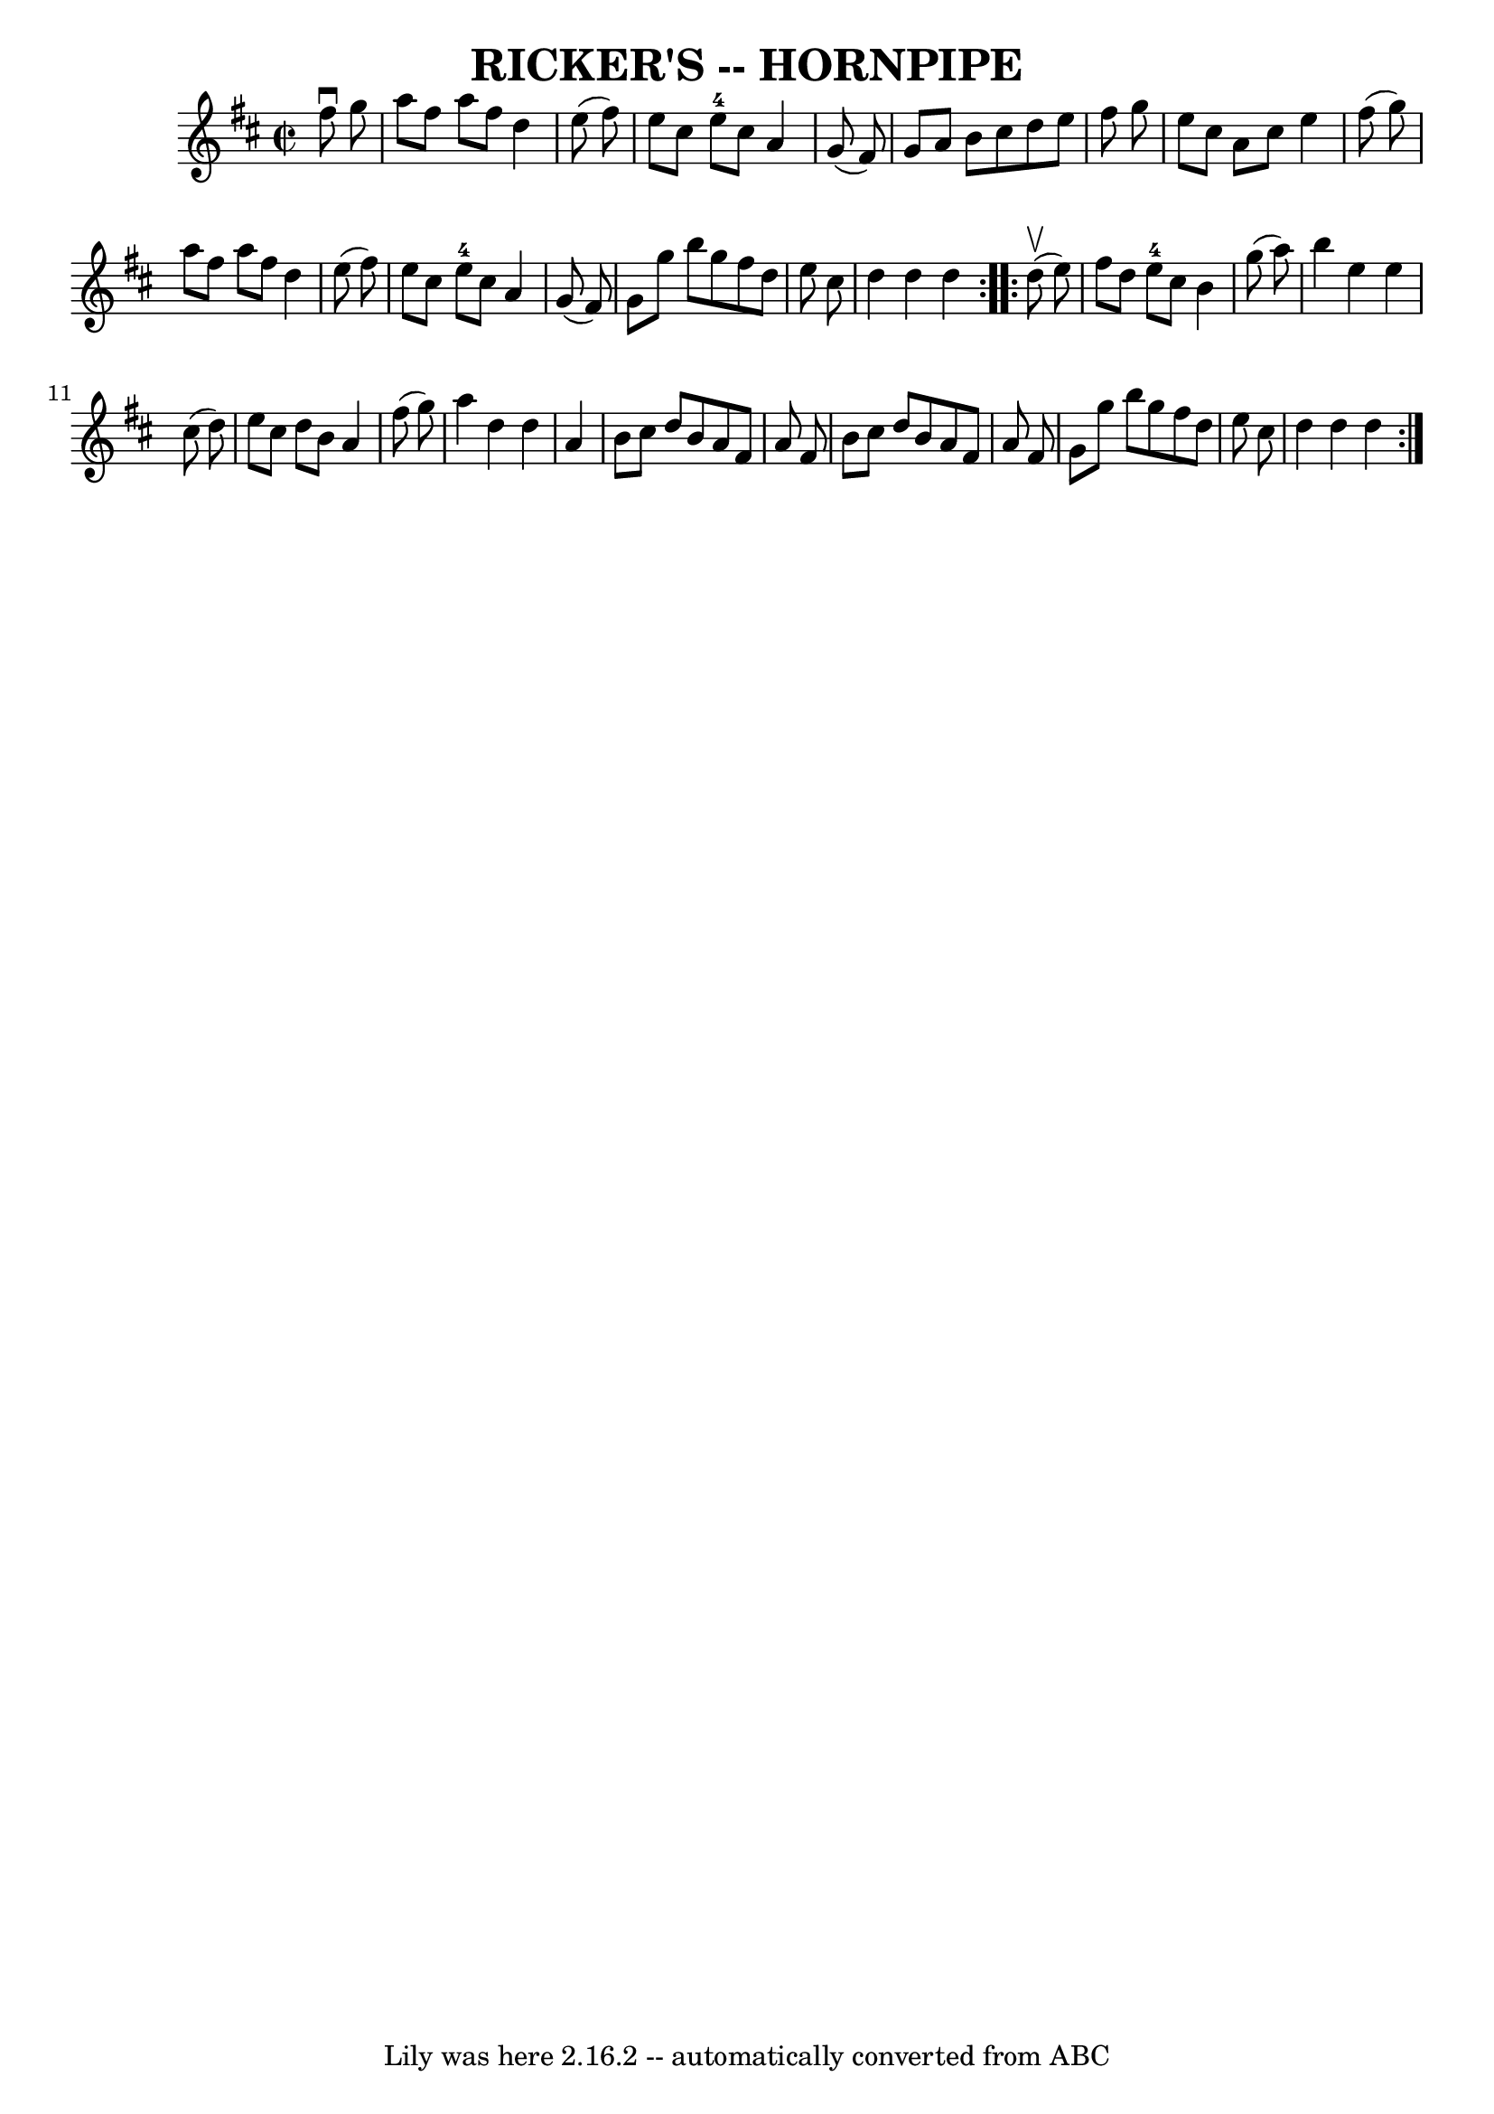 \version "2.7.40"
\header {
	book = "Ryan's Mammoth Collection of Fiddle Tunes"
	crossRefNumber = "1"
	footnotes = ""
	tagline = "Lily was here 2.16.2 -- automatically converted from ABC"
	title = "RICKER'S -- HORNPIPE"
}
voicedefault =  {
\set Score.defaultBarType = "empty"

\repeat volta 2 {
\override Staff.TimeSignature #'style = #'C
 \time 2/2 \key d \major   fis''8 ^\downbow   g''8        \bar "|"   a''8    
fis''8    a''8    fis''8    d''4    e''8 (   fis''8  -)   \bar "|"   e''8    
cis''8    e''8-4   cis''8    a'4    g'8 (   fis'8  -)   \bar "|"   g'8    
a'8    b'8    cis''8    d''8    e''8    fis''8    g''8    \bar "|"   e''8    
cis''8    a'8    cis''8    e''4    fis''8 (   g''8  -)   \bar "|"     \bar "|"  
 a''8    fis''8    a''8    fis''8    d''4    e''8 (   fis''8  -)   \bar "|"   
e''8    cis''8    e''8-4   cis''8    a'4    g'8 (   fis'8  -)   \bar "|"   
g'8    g''8    b''8    g''8    fis''8    d''8    e''8    cis''8    \bar "|"   
d''4    d''4    d''4    }     \repeat volta 2 {     d''8 (^\upbow   e''8  -)    
   \bar "|"   fis''8    d''8    e''8-4   cis''8    b'4    g''8 (   a''8  -)  
 \bar "|"   b''4    e''4    e''4    cis''8 (   d''8  -)   \bar "|"   e''8    
cis''8    d''8    b'8    a'4    fis''8 (   g''8  -)   \bar "|"   a''4    d''4   
 d''4    a'4    \bar "|"     \bar "|"   b'8    cis''8    d''8    b'8    a'8    
fis'8    a'8    fis'8    \bar "|"   b'8    cis''8    d''8    b'8    a'8    
fis'8    a'8    fis'8    \bar "|"   g'8    g''8    b''8    g''8    fis''8    
d''8    e''8    cis''8    \bar "|"   d''4    d''4    d''4    }   
}

\score{
    <<

	\context Staff="default"
	{
	    \voicedefault 
	}

    >>
	\layout {
	}
	\midi {}
}
